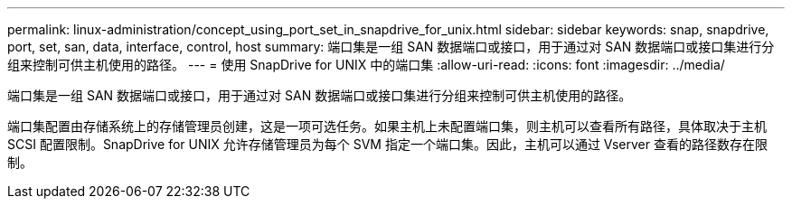 ---
permalink: linux-administration/concept_using_port_set_in_snapdrive_for_unix.html 
sidebar: sidebar 
keywords: snap, snapdrive, port, set, san, data, interface, control, host 
summary: 端口集是一组 SAN 数据端口或接口，用于通过对 SAN 数据端口或接口集进行分组来控制可供主机使用的路径。 
---
= 使用 SnapDrive for UNIX 中的端口集
:allow-uri-read: 
:icons: font
:imagesdir: ../media/


[role="lead"]
端口集是一组 SAN 数据端口或接口，用于通过对 SAN 数据端口或接口集进行分组来控制可供主机使用的路径。

端口集配置由存储系统上的存储管理员创建，这是一项可选任务。如果主机上未配置端口集，则主机可以查看所有路径，具体取决于主机 SCSI 配置限制。SnapDrive for UNIX 允许存储管理员为每个 SVM 指定一个端口集。因此，主机可以通过 Vserver 查看的路径数存在限制。
